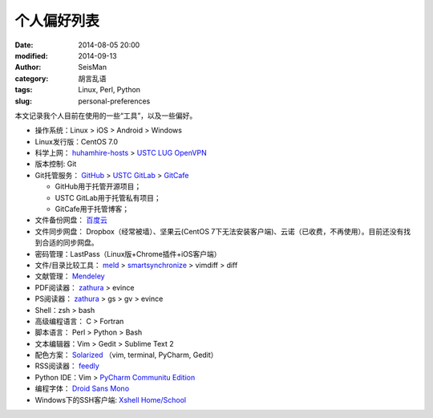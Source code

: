 个人偏好列表
############

:date: 2014-08-05 20:00
:modified: 2014-09-13
:author: SeisMan
:category: 胡言乱语
:tags: Linux, Perl, Python
:slug: personal-preferences

本文记录我个人目前在使用的一些“工具”，以及一些偏好。

- 操作系统：Linux > iOS > Android > Windows
- Linux发行版：CentOS 7.0
- 科学上网： `huhamhire-hosts`_ > `USTC LUG OpenVPN`_
- 版本控制: Git
- Git托管服务： `GitHub`_ > `USTC GitLab`_ > `GitCafe`_

  - GitHub用于托管开源项目；
  - USTC GitLab用于托管私有项目；
  - GitCafe用于托管博客；

- 文件备份网盘： `百度云`_
- 文件同步网盘： Dropbox（经常被墙）、坚果云(CentOS 7下无法安装客户端)、云诺（已收费，不再使用）。目前还没有找到合适的同步网盘。
- 密码管理：LastPass（Linux版+Chrome插件+iOS客户端）
- 文件/目录比较工具： `meld`_ > `smartsynchronize`_ > vimdiff > diff
- 文献管理： `Mendeley`_
- PDF阅读器： `zathura`_ > evince
- PS阅读器： `zathura`_ > gs > gv > evince
- Shell：zsh > bash
- 高级编程语言： C > Fortran
- 脚本语言： Perl > Python > Bash
- 文本编辑器：Vim > Gedit > Sublime Text 2
- 配色方案： `Solarized`_ （vim, terminal, PyCharm, Gedit）
- RSS阅读器： `feedly`_
- Python IDE：Vim > `PyCharm Communitu Edition`_
- 编程字体： `Droid Sans Mono`_
- Windows下的SSH客户端: `Xshell Home/School`_

.. _Droid Sans Mono: https://www.google.com/fonts/specimen/Droid+Sans+Mono
.. _feedly: http://feedly.com/
.. _Git: http://git-scm.com/
.. _GitCafe: https://gitcafe.com
.. _GitHub: https://github.com/
.. _huhamhire-hosts: https://hosts.huhamhire.com
.. _LastPass: https://lastpass.com
.. _meld: http://meldmerge.org/
.. _Mendeley: http://www.mendeley.com/
.. _PyCharm Communitu Edition: http://www.jetbrains.com/pycharm/
.. _smartsynchronize: http://www.syntevo.com/smartsynchronize
.. _Solarized: http://ethanschoonover.com/solarized
.. _USTC LUG OpenVPN: https://vpn.lug.ustc.edu.cn/
.. _USTC GitLab: https://gitlab.lug.ustc.edu.cn/
.. _Xshell Home/School: http://www.netsarang.com/products/xsh_overview.html
.. _zathura: http://pwmt.org/projects/zathura
.. _百度云: http://yun.baidu.com

